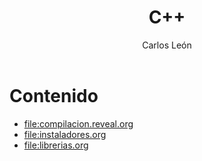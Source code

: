 #+title: C++
#+author: Carlos León
#+language: es

* Contenido

- [[file:compilacion.reveal.org]]
- [[file:instaladores.org]]
- [[file:librerias.org]]

